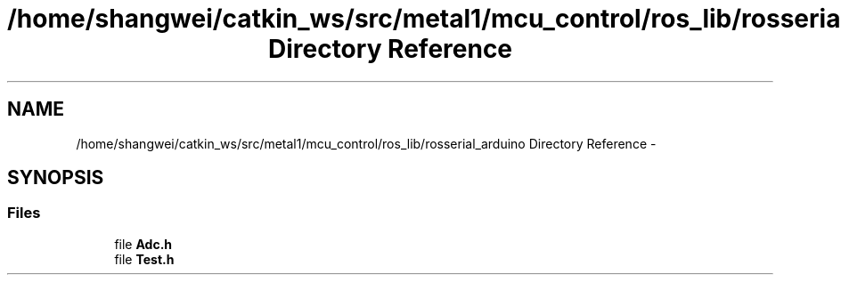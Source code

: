 .TH "/home/shangwei/catkin_ws/src/metal1/mcu_control/ros_lib/rosserial_arduino Directory Reference" 3 "Sat Jul 9 2016" "angelbot" \" -*- nroff -*-
.ad l
.nh
.SH NAME
/home/shangwei/catkin_ws/src/metal1/mcu_control/ros_lib/rosserial_arduino Directory Reference \- 
.SH SYNOPSIS
.br
.PP
.SS "Files"

.in +1c
.ti -1c
.RI "file \fBAdc\&.h\fP"
.br
.ti -1c
.RI "file \fBTest\&.h\fP"
.br
.in -1c
